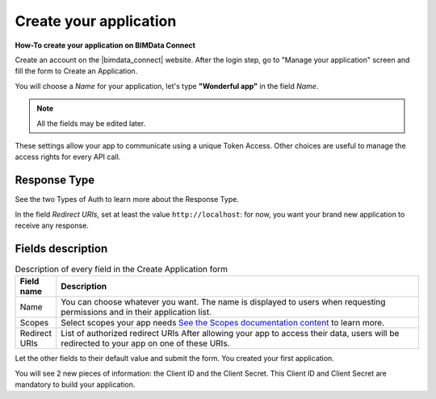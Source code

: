 =========================
Create your application
=========================

.. 
    excerpt
        How-To create your application on BIMData Connect
    endexcerpt

**How-To create your application on BIMData Connect**

Create an account on the |bimdata_connect| website. After the login step, go to "Manage your application" screen and fill the form to Create an Application.

.. image:: /_images/cookbook/BIMdata_create_application.png
   :scale: 70 %
   :alt: Create your application
   :align: right


You will choose a *Name* for your application, let's type **"Wonderful app"** in the field *Name*.

.. Note::
    All the fields may be edited later.

These settings allow your app to communicate using a unique Token Access.
Other choices are useful to manage the access rights for every API call.


.. seealso::

    See also :doc:`Authentication documentation </guide/authentication_bimdata_connect>`

Response Type
==============

See the two Types of Auth to learn more about the Response Type.

In the field *Redirect URIs*, set at least the value ``http://localhost``: for now, you want your brand new application to receive any response.

Fields description
====================

.. list-table:: Description of every field in the Create Application form
   :header-rows: 1
   :widths: 10 90

   * - Field name
     - Description
   * - Name
     - You can choose whatever you want. The name is displayed to users when requesting permissions and in their application list.
   * - Scopes
     - Select scopes your app needs 
       `See the Scopes documentation content <../concepts/scopes.html>`_ to learn more.
   * - Redirect URIs
     - List of authorized redirect URIs
       After allowing your app to access their data, users will be redirected to your app on one of these URIs.


Let the other fields to their default value and submit the form.
You created your first application.

You will see 2 new pieces of information: the Client ID and the Client Secret.
This Client ID and Client Secret are mandatory to build your application.


.. seealso::

    See also :doc:`about Security </guide/security>`